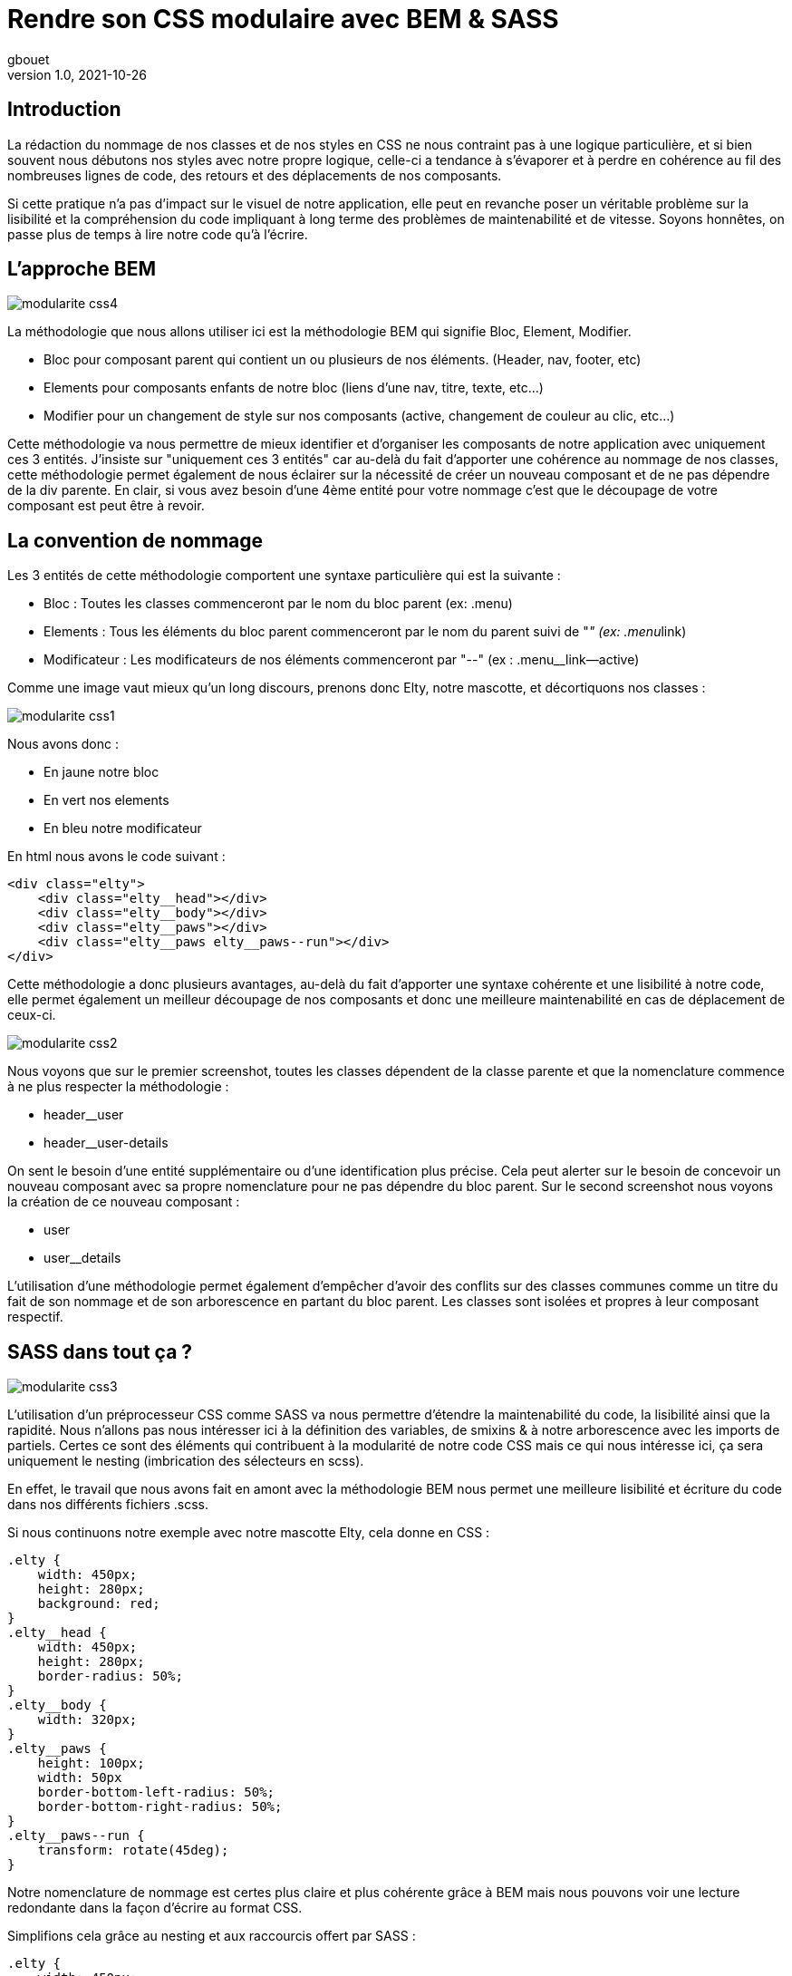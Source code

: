 = Rendre son CSS modulaire avec BEM & SASS
gbouet
v1.0, 2021-10-26
:title: Rendre son CSS modulaire avec BEM & SASS
:lang: fr
:tags: [css, sass, bem]
:imagesdir: ../media/2021-10-26-rendre-son-CSS-modulaire-avec-bem-et-sass/background.jpg

== Introduction

La rédaction du nommage de nos classes et de nos styles en CSS ne nous contraint pas à une logique particulière, et si bien souvent nous débutons nos styles avec notre propre logique, celle-ci a tendance à s'évaporer et à perdre en cohérence au fil des nombreuses lignes de code, des retours et des déplacements de nos composants.

Si cette pratique n'a pas d'impact sur le visuel de notre application, elle peut en revanche poser un véritable problème sur la lisibilité et la compréhension du code impliquant à long terme des problèmes de maintenabilité et de vitesse. Soyons honnêtes, on passe plus de temps à lire notre code qu'à l'écrire.

== L'approche BEM

image::../media/2021-10-26-rendre-son-CSS-modulaire-avec-bem-et-sass/modularite_css4.png[]

La méthodologie que nous allons utiliser ici est la méthodologie BEM qui signifie Bloc, Element, Modifier.

* Bloc pour composant parent qui contient un ou plusieurs de nos éléments. (Header, nav, footer, etc)
* Elements pour composants enfants de notre bloc (liens d'une nav, titre, texte, etc...)
* Modifier pour un changement de style sur nos composants (active, changement de couleur au clic, etc...) 

Cette méthodologie va nous permettre de mieux identifier et d'organiser les composants de notre application avec uniquement ces 3 entités. J'insiste sur "uniquement ces 3 entités" car au-delà du fait d'apporter une cohérence au nommage de nos classes, cette méthodologie permet également de nous éclairer sur la nécessité de créer un nouveau composant et de ne pas dépendre de la div parente. En clair, si vous avez besoin d'une 4ème entité pour votre nommage c'est que le découpage de votre composant est peut être à revoir.

== La convention de nommage

Les 3 entités de cette méthodologie comportent une syntaxe particulière qui est la suivante :

* Bloc : Toutes les classes commenceront par le nom du bloc parent (ex: .menu)
* Elements : Tous les éléments du bloc parent commenceront par le nom du parent suivi de "__" (ex: .menu__link)
* Modificateur : Les modificateurs de nos éléments commenceront par "--" (ex : .menu__link--active)

Comme une image vaut mieux qu'un long discours, prenons donc Elty, notre mascotte, et décortiquons nos classes :

image::../media/2021-10-26-rendre-son-CSS-modulaire-avec-bem-et-sass/modularite_css1.png[]

Nous avons donc :

* En jaune notre bloc
* En vert nos elements
* En bleu notre modificateur

En html nous avons le code suivant :
[source,html]
----
<div class="elty">
    <div class="elty__head"></div>
    <div class="elty__body"></div>
    <div class="elty__paws"></div>
    <div class="elty__paws elty__paws--run"></div>
</div>
----

Cette méthodologie a donc plusieurs avantages, au-delà du fait d'apporter une syntaxe cohérente et une lisibilité à notre code, elle permet également un meilleur découpage de nos composants et donc une meilleure maintenabilité en cas de déplacement de ceux-ci.

image::../media/2021-10-26-rendre-son-CSS-modulaire-avec-bem-et-sass/modularite_css2.png[]

Nous voyons que sur le premier screenshot, toutes les classes dépendent de la classe parente et que la nomenclature commence à ne plus respecter la méthodologie :

* header__user
* header__user-details

On sent le besoin d'une entité supplémentaire ou d'une identification plus précise. Cela peut alerter sur le besoin de concevoir un nouveau composant avec sa propre nomenclature pour ne pas dépendre du bloc parent. Sur le second screenshot nous voyons la création de ce nouveau composant :

* user
* user__details

L'utilisation d'une méthodologie permet également d'empêcher d'avoir des conflits sur des classes communes comme un titre du fait de son nommage et de son arborescence en partant du bloc parent. Les classes sont isolées et propres à leur composant respectif.

== SASS dans tout ça ?

image::../media/2021-10-26-rendre-son-CSS-modulaire-avec-bem-et-sass/modularite_css3.png[]

L'utilisation d'un préprocesseur CSS comme SASS va nous permettre d'étendre la maintenabilité du code, la lisibilité ainsi que la rapidité. Nous n'allons pas nous intéresser ici à la définition des variables, de smixins & à notre arborescence avec les imports de partiels. Certes ce sont des éléments qui contribuent à la modularité de notre code CSS mais ce qui nous intéresse ici, ça sera uniquement le nesting (imbrication des sélecteurs en scss).

En effet, le travail que nous avons fait en amont avec la méthodologie BEM nous permet une meilleure lisibilité et écriture du code dans nos différents fichiers .scss.

Si nous continuons notre exemple avec notre mascotte Elty, cela donne en CSS :
[source,css]
----
.elty {
    width: 450px;
    height: 280px;
    background: red;
}
.elty__head {
    width: 450px;
    height: 280px;
    border-radius: 50%;
}
.elty__body {
    width: 320px;
}
.elty__paws {
    height: 100px;
    width: 50px
    border-bottom-left-radius: 50%;
    border-bottom-right-radius: 50%;
}
.elty__paws--run {
    transform: rotate(45deg);
}
----

Notre nomenclature de nommage est certes plus claire et plus cohérente grâce à BEM mais nous pouvons voir une lecture redondante dans la façon d'écrire au format CSS.

Simplifions cela grâce au nesting et aux raccourcis offert par SASS :
[source,scss]
----
.elty {
    width: 450px;
    height: 280px;
    background: red;
    &__head {
        width: 450px;
        height: 280px;
        border-radius: 50%;
    }
    &__body {
        width: 320px;
    }
    &__paws {
        height: 100px;
        width: 50px
        border-bottom-left-radius: 50%;
        border-bottom-right-radius: 50%;
        &--run {
            transform: rotate(45deg);
        }
    }
}
----

Ici, nous n'avons plus de duplication de nos sélecteurs, SASS permet une meilleure lisibilité de notre code. Chaque élément BEM que nous avons déclaré au préalable en HTML est visible grâce à l'indentation. Nous pouvons voir notre bloc parent en tête de code puis nos différents éléments imbriquer directement à l'intérieur de notre classe avec "&__" et enfin notre modificateur à l'intérieur de notre élément ciblé avec "&--".

== Conclusion

Nous avons donc vu comment rendre notre CSS modulaire grâce à la méthodologie BEM et à son utilisation avec la syntaxe en SASS. Sachez qu'il existe beaucoup d'autres méthodologies (OOCSS, MCSS, SMACSS, etc...).
Outre le fait de trouver une logique de nommage à nos classes et donc une bonne méthodologie, la combinaisons de ces 2 éléments nous permet également de voir les limites de nos composants, de réduire le risque de conflits entre les classes mais aussi de mieux découper et modeler notre application.
